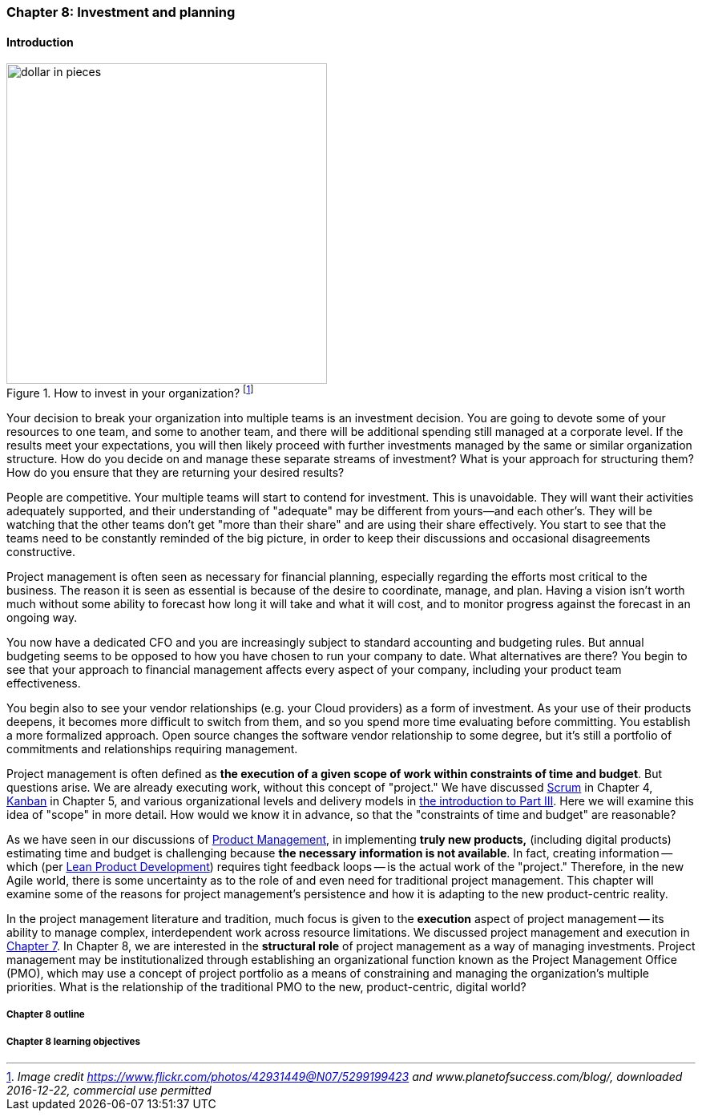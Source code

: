 anchor:chap-invest-mgmt[]

=== Chapter 8: Investment and planning


ifdef::collaborator-draft[]

****
*Collaborative*

 Status: Chapter 8 is in major rewrite as of 12/1/2016

 chapter is in transition to new outline, project management's coordination and execution aspects will move here.

****

endif::collaborator-draft[]


==== Introduction

.How to invest in your organization? footnote:[_Image credit https://www.flickr.com/photos/42931449@N07/5299199423 and www.planetofsuccess.com/blog/, downloaded 2016-12-22, commercial use permitted_]
image::images/3_08-dollar-pieces.jpg[dollar in pieces, 400, , float="right"]

Your decision to break your organization into multiple teams is an investment decision. You are going to devote some of your resources to one team, and some to another team, and there will be additional spending still managed at a corporate level. If the results meet your expectations, you will then likely proceed with further investments managed by the same or similar organization structure. How do you decide on and manage these separate streams of investment? What is your approach for structuring them? How do you ensure that they are returning your desired results?

People are competitive. Your multiple teams will start to contend for investment. This is unavoidable. They will want their activities adequately supported, and their understanding of "adequate" may be different from yours--and each other's. They will  be watching that the other teams don't get "more than their share" and are using their share effectively. You start to see that the teams need to be constantly reminded of the big picture, in order to keep their discussions and occasional disagreements constructive.

Project management is often seen as necessary for financial planning, especially regarding the efforts most critical to the business. The reason it is seen as essential is because of the desire to coordinate, manage, and plan. Having a vision isn't worth much without some ability to forecast how long it will take and what it will cost, and to monitor progress against the forecast in an ongoing way.

You now have a dedicated CFO and you are increasingly subject to standard accounting and budgeting rules. But annual budgeting seems to be opposed to how you have chosen to run your company to date. What alternatives are there? You begin to see that your approach to financial management affects every aspect of your company, including your product team effectiveness.

You begin also to see your vendor relationships (e.g. your Cloud providers) as a form of investment. As your use of their products deepens, it becomes more difficult to switch from them, and so you spend more time evaluating before committing. You establish a more formalized approach. Open source changes the software vendor relationship to some degree, but it's still a portfolio of commitments and relationships requiring management.


Project management is often defined as *the execution of a given scope of work within constraints of time and budget*. But questions arise. We are already executing work, without this concept of "project." We have discussed xref:scrum[Scrum] in Chapter 4, xref:kanban[Kanban] in Chapter 5, and various organizational levels and delivery models in xref:scaling-org[the introduction to Part III]. Here we will examine this idea of "scope" in more detail. How would we know it in advance, so that the "constraints of time and budget" are reasonable?

As we have seen in our discussions of  xref:product-mgmt[Product Management], in implementing *truly new products,* (including digital products) estimating time and budget is challenging because *the necessary information is not available*. In fact, creating information -- which (per xref:lean-product-dev[Lean Product Development]) requires tight feedback loops -- is the actual work of the "project." Therefore, in the new Agile world, there is some uncertainty as to the role of and even need for traditional project management. This chapter will examine some of the reasons for project management's persistence and how it is adapting to the new product-centric reality.

In the project management literature and tradition, much focus is given to the *execution* aspect of project management -- its ability to manage complex, interdependent work across resource limitations. We discussed project management and execution in xref:project-mgmt-coordination[Chapter 7]. In Chapter 8, we are interested in the *structural role* of project management as a way of managing investments. Project management may be institutionalized through establishing an organizational function known as the Project Management Office (PMO), which may use a concept of project portfolio as a means of constraining and managing the organization's multiple priorities. What is the relationship of the traditional PMO to the new, product-centric, digital world?


===== Chapter 8 outline



===== Chapter 8 learning objectives
